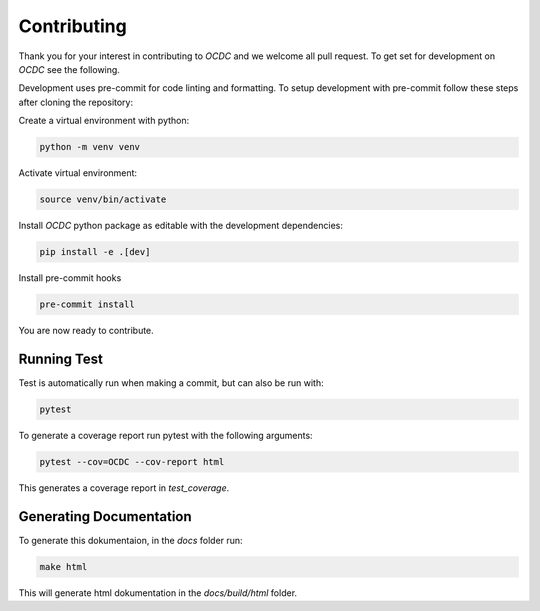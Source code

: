 Contributing
============

Thank you for your interest in contributing to *OCDC* and we welcome all pull request. To get set for development on *OCDC* see the following.

Development uses pre-commit for code linting and formatting. To setup development with pre-commit follow these steps after cloning the repository:

Create a virtual environment with python:

.. code-block:: shell

    python -m venv venv

Activate virtual environment:

.. code-block:: shell

    source venv/bin/activate

Install *OCDC* python package as editable with the development dependencies:

.. code-block:: shell

    pip install -e .[dev]

Install pre-commit hooks

.. code-block:: shell

    pre-commit install

You are now ready to contribute.

Running Test
------------

Test is automatically run when making a commit, but can also be run with:

.. code-block:: shell

    pytest

To generate a coverage report run pytest with the following arguments:

.. code-block:: shell

    pytest --cov=OCDC --cov-report html

This generates a coverage report in *test_coverage*.

Generating Documentation
------------------------

To generate this dokumentaion, in the *docs* folder run:

.. code-block:: shell

    make html

This will generate html dokumentation in the *docs/build/html* folder.
